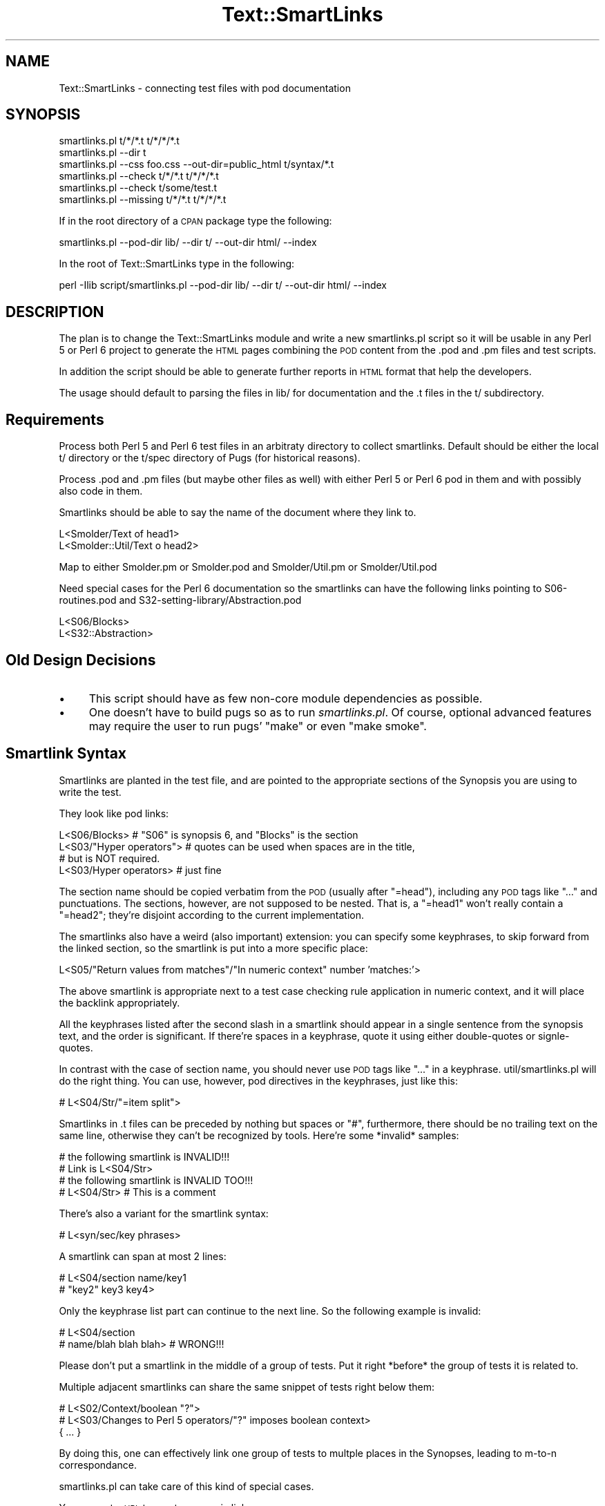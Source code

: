 .\" Automatically generated by Pod::Man 2.12 (Pod::Simple 3.05)
.\"
.\" Standard preamble:
.\" ========================================================================
.de Sh \" Subsection heading
.br
.if t .Sp
.ne 5
.PP
\fB\\$1\fR
.PP
..
.de Sp \" Vertical space (when we can't use .PP)
.if t .sp .5v
.if n .sp
..
.de Vb \" Begin verbatim text
.ft CW
.nf
.ne \\$1
..
.de Ve \" End verbatim text
.ft R
.fi
..
.\" Set up some character translations and predefined strings.  \*(-- will
.\" give an unbreakable dash, \*(PI will give pi, \*(L" will give a left
.\" double quote, and \*(R" will give a right double quote.  \*(C+ will
.\" give a nicer C++.  Capital omega is used to do unbreakable dashes and
.\" therefore won't be available.  \*(C` and \*(C' expand to `' in nroff,
.\" nothing in troff, for use with C<>.
.tr \(*W-
.ds C+ C\v'-.1v'\h'-1p'\s-2+\h'-1p'+\s0\v'.1v'\h'-1p'
.ie n \{\
.    ds -- \(*W-
.    ds PI pi
.    if (\n(.H=4u)&(1m=24u) .ds -- \(*W\h'-12u'\(*W\h'-12u'-\" diablo 10 pitch
.    if (\n(.H=4u)&(1m=20u) .ds -- \(*W\h'-12u'\(*W\h'-8u'-\"  diablo 12 pitch
.    ds L" ""
.    ds R" ""
.    ds C` ""
.    ds C' ""
'br\}
.el\{\
.    ds -- \|\(em\|
.    ds PI \(*p
.    ds L" ``
.    ds R" ''
'br\}
.\"
.\" If the F register is turned on, we'll generate index entries on stderr for
.\" titles (.TH), headers (.SH), subsections (.Sh), items (.Ip), and index
.\" entries marked with X<> in POD.  Of course, you'll have to process the
.\" output yourself in some meaningful fashion.
.if \nF \{\
.    de IX
.    tm Index:\\$1\t\\n%\t"\\$2"
..
.    nr % 0
.    rr F
.\}
.\"
.\" Accent mark definitions (@(#)ms.acc 1.5 88/02/08 SMI; from UCB 4.2).
.\" Fear.  Run.  Save yourself.  No user-serviceable parts.
.    \" fudge factors for nroff and troff
.if n \{\
.    ds #H 0
.    ds #V .8m
.    ds #F .3m
.    ds #[ \f1
.    ds #] \fP
.\}
.if t \{\
.    ds #H ((1u-(\\\\n(.fu%2u))*.13m)
.    ds #V .6m
.    ds #F 0
.    ds #[ \&
.    ds #] \&
.\}
.    \" simple accents for nroff and troff
.if n \{\
.    ds ' \&
.    ds ` \&
.    ds ^ \&
.    ds , \&
.    ds ~ ~
.    ds /
.\}
.if t \{\
.    ds ' \\k:\h'-(\\n(.wu*8/10-\*(#H)'\'\h"|\\n:u"
.    ds ` \\k:\h'-(\\n(.wu*8/10-\*(#H)'\`\h'|\\n:u'
.    ds ^ \\k:\h'-(\\n(.wu*10/11-\*(#H)'^\h'|\\n:u'
.    ds , \\k:\h'-(\\n(.wu*8/10)',\h'|\\n:u'
.    ds ~ \\k:\h'-(\\n(.wu-\*(#H-.1m)'~\h'|\\n:u'
.    ds / \\k:\h'-(\\n(.wu*8/10-\*(#H)'\z\(sl\h'|\\n:u'
.\}
.    \" troff and (daisy-wheel) nroff accents
.ds : \\k:\h'-(\\n(.wu*8/10-\*(#H+.1m+\*(#F)'\v'-\*(#V'\z.\h'.2m+\*(#F'.\h'|\\n:u'\v'\*(#V'
.ds 8 \h'\*(#H'\(*b\h'-\*(#H'
.ds o \\k:\h'-(\\n(.wu+\w'\(de'u-\*(#H)/2u'\v'-.3n'\*(#[\z\(de\v'.3n'\h'|\\n:u'\*(#]
.ds d- \h'\*(#H'\(pd\h'-\w'~'u'\v'-.25m'\f2\(hy\fP\v'.25m'\h'-\*(#H'
.ds D- D\\k:\h'-\w'D'u'\v'-.11m'\z\(hy\v'.11m'\h'|\\n:u'
.ds th \*(#[\v'.3m'\s+1I\s-1\v'-.3m'\h'-(\w'I'u*2/3)'\s-1o\s+1\*(#]
.ds Th \*(#[\s+2I\s-2\h'-\w'I'u*3/5'\v'-.3m'o\v'.3m'\*(#]
.ds ae a\h'-(\w'a'u*4/10)'e
.ds Ae A\h'-(\w'A'u*4/10)'E
.    \" corrections for vroff
.if v .ds ~ \\k:\h'-(\\n(.wu*9/10-\*(#H)'\s-2\u~\d\s+2\h'|\\n:u'
.if v .ds ^ \\k:\h'-(\\n(.wu*10/11-\*(#H)'\v'-.4m'^\v'.4m'\h'|\\n:u'
.    \" for low resolution devices (crt and lpr)
.if \n(.H>23 .if \n(.V>19 \
\{\
.    ds : e
.    ds 8 ss
.    ds o a
.    ds d- d\h'-1'\(ga
.    ds D- D\h'-1'\(hy
.    ds th \o'bp'
.    ds Th \o'LP'
.    ds ae ae
.    ds Ae AE
.\}
.rm #[ #] #H #V #F C
.\" ========================================================================
.\"
.IX Title "Text::SmartLinks 3"
.TH Text::SmartLinks 3 "2009-07-26" "perl v5.8.8" "User Contributed Perl Documentation"
.\" For nroff, turn off justification.  Always turn off hyphenation; it makes
.\" way too many mistakes in technical documents.
.if n .ad l
.nh
.SH "NAME"
Text::SmartLinks \- connecting test files with pod documentation
.SH "SYNOPSIS"
.IX Header "SYNOPSIS"
.Vb 6
\&  smartlinks.pl t/*/*.t t/*/*/*.t
\&  smartlinks.pl \-\-dir t
\&  smartlinks.pl \-\-css foo.css \-\-out\-dir=public_html t/syntax/*.t
\&  smartlinks.pl \-\-check t/*/*.t t/*/*/*.t
\&  smartlinks.pl \-\-check t/some/test.t
\&  smartlinks.pl \-\-missing t/*/*.t t/*/*/*.t
.Ve
.PP
If in the root directory of a \s-1CPAN\s0 package type the following:
.PP
.Vb 1
\&  smartlinks.pl \-\-pod\-dir lib/ \-\-dir t/ \-\-out\-dir html/ \-\-index
.Ve
.PP
In the root of Text::SmartLinks type in the following:
.PP
.Vb 1
\&  perl \-Ilib script/smartlinks.pl \-\-pod\-dir lib/ \-\-dir t/ \-\-out\-dir html/ \-\-index
.Ve
.SH "DESCRIPTION"
.IX Header "DESCRIPTION"
The plan is to change the Text::SmartLinks module and write a new 
smartlinks.pl script so it will be usable in any Perl 5 or Perl 6 
project to generate the \s-1HTML\s0 pages combining the \s-1POD\s0 content from
the .pod and .pm files and test scripts.
.PP
In addition the script should be able to generate further reports
in \s-1HTML\s0 format that help the developers.
.PP
The usage should default to parsing the files in lib/ for documentation
and the .t files in the t/ subdirectory.
.SH "Requirements"
.IX Header "Requirements"
Process both Perl 5 and Perl 6 test files in an arbitraty directory
to collect smartlinks.
Default should be either the local t/ directory or the t/spec directory 
of Pugs (for historical reasons).
.PP
Process .pod and .pm files (but maybe other files as well) with either Perl 5 
or Perl 6 pod in them and with possibly also code in them.
.PP
Smartlinks should be able to say the name of the document where they link to.
.PP
.Vb 2
\&    L<Smolder/Text of head1>
\&    L<Smolder::Util/Text o head2>
.Ve
.PP
Map to either Smolder.pm or Smolder.pod and Smolder/Util.pm or Smolder/Util.pod
.PP
Need special cases for the Perl 6 documentation so the smartlinks can
have the following links pointing to S06\-routines.pod and 
S32\-setting\-library/Abstraction.pod
.PP
.Vb 2
\&    L<S06/Blocks>
\&    L<S32::Abstraction>
.Ve
.SH "Old Design Decisions"
.IX Header "Old Design Decisions"
.IP "\(bu" 4
This script should have as few non-core module dependencies as possible.
.IP "\(bu" 4
One doesn't have to build pugs so as to run \fIsmartlinks.pl\fR. Of course,
optional advanced features may require the user to run pugs'
\&\*(L"make\*(R" or even \*(L"make smoke\*(R".
.SH "Smartlink Syntax"
.IX Header "Smartlink Syntax"
Smartlinks are planted in the test file, and are pointed to the appropriate sections
of the Synopsis you are using to write the test.
.PP
They look like pod links:
.PP
.Vb 4
\&    L<S06/Blocks>            # "S06" is synopsis 6, and "Blocks" is the section
\&    L<S03/"Hyper operators"> # quotes can be used when spaces are in the title,
\&                             # but is NOT required.
\&    L<S03/Hyper operators>   # just fine
.Ve
.PP
The section name should be copied verbatim from the \s-1POD\s0
(usually after \f(CW\*(C`=head\*(C'\fR), including any \s-1POD\s0 tags like \f(CW\*(C`...\*(C'\fR
and punctuations. The sections, however, are not supposed to be nested.
That is, a \f(CW\*(C`=head1\*(C'\fR won't really contain a \f(CW\*(C`=head2\*(C'\fR; they're disjoint
according to the current implementation.
.PP
The smartlinks also have a weird (also important) extension:
you can specify some keyphrases, to skip forward from the linked
section, so the smartlink is put into
a more specific place:
.PP
.Vb 1
\&    L<S05/"Return values from matches"/"In numeric context" number 'matches:'>
.Ve
.PP
The above smartlink is appropriate next to a test case checking rule application in
numeric context, and it will place the backlink appropriately.
.PP
All the keyphrases listed after the second slash in a smartlink should appear in
a single sentence from the synopsis text, and the order is significant. If
there're spaces in a keyphrase, quote it using either double-quotes or signle-quotes.
.PP
In contrast with the case of section name, you should never use \s-1POD\s0 tags like
\&\f(CW\*(C`...\*(C'\fR in a keyphrase. util/smartlinks.pl will do the right thing. You can use,
however, pod directives in the keyphrases, just like this:
.PP
.Vb 1
\&    # L<S04/Str/"=item split">
.Ve
.PP
Smartlinks in .t files can be preceded by nothing but spaces or \*(L"#\*(R", furthermore,
there should be no trailing text on the same line, otherwise
they can't be recognized by tools. Here're some *invalid* samples:
.PP
.Vb 2
\&    # the following smartlink is INVALID!!!
\&    # Link is L<S04/Str>
\&
\&    # the following smartlink is INVALID TOO!!!
\&    # L<S04/Str> # This is a comment
.Ve
.PP
There's also a variant for the smartlink syntax:
.PP
.Vb 1
\&   # L<syn/sec/key phrases>
.Ve
.PP
A smartlink can span at most 2 lines:
.PP
.Vb 2
\&   # L<S04/section name/key1
\&   #   "key2" key3 key4>
.Ve
.PP
Only the keyphrase list part can continue to the next line. So the following example
is invalid:
.PP
.Vb 2
\&   # L<S04/section
\&   #   name/blah blah blah>      # WRONG!!!
.Ve
.PP
Please don't put a smartlink in the middle of a group of tests. Put it right
*before* the group of tests it is related to.
.PP
Multiple adjacent smartlinks can share the same snippet of tests right below
them:
.PP
.Vb 3
\&    # L<S02/Context/boolean "?">
\&    # L<S03/Changes to Perl 5 operators/"?" imposes boolean context>
\&    { ... }
.Ve
.PP
By doing this, one can effectively link one group of tests to
multple places in the Synopses, leading to m\-to-n correspondance.
.PP
smartlinks.pl can take care of this kind of special cases.
.PP
You can put a \s-1URL\s0 to create a generic link:
.PP
.Vb 1
\&  L<"http://groups.google.de/group/perl.perl6.language/msg/07aefb88f5fc8429">
.Ve
.PP
or without quotes:
.PP
.Vb 1
\&  L<http://www.nntp.perl.org/group/perl.perl6.language/26071>
.Ve
.PP
To see some examples, or look at the *.t files in the t/ directory of this project.
.PP
There were also some legacy smartlinks using the following syntax:
.PP
.Vb 3
\&   L<S04/"section name" /regex/>
\&   L<<S04/"section name" /regex/>>
\&   L<<S04/"section name">>
.Ve
.PP
They're no longer supported by util/smartlinks.pl. Use the current syntax.
.SH "Basic Algorithm"
.IX Header "Basic Algorithm"
.IP "1." 4
We scan over all the specified .t files; collect smartlinks and positional
info about the test code snippets as we go. When all these work have been finished,
we obtain a tree structure, which is named \f(CW$linktree\fR in the source code.
.Sp
To make this tree minimal, we only store the .t file name and line numbers, rather
than the snippets' source code itself.
.Sp
The structure of \f(CW$linktree\fR is like this:
.Sp
.Vb 10
\&    {
\&      'S12' => {
\&        'Traits' => [
\&          [
\&            undef,
\&            [
\&              't/oo/traits/basic.t',
\&              '13',
\&              '38'
\&            ]
\&          ],
\&          [
\&            '/If you say/',
\&            [
\&              't/oo/delegation.t',
\&              '56',
\&              '69'
\&            ]
\&          ],
\&        ],
\&      },
\&      'S02' => {
\&        'Whitespace and Comments' => [
\&          [
\&            '"Embedded comments" "#" plus any bracket',
\&            [
\&              't/syntax/comments.t',
\&              10,
\&              48
\&            ]
\&          ],
\&        ]
\&      }
\&    }
.Ve
.Sp
This step is mostly done by sub \f(CW\*(C`process_t_file\*(C'\fR.
.IP "2." 4
We process the synopsis .pod files one by one and generate
\&\s-1HTML\s0 files integrated with test code snippets using the
\&\f(CW$linktree\fR structure discussed above.
.Sp
This is mostly done by sub \f(CW\*(C`process_pod_file\*(C'\fR.
.Sp
Because it is an enormous step, we can further divide it into several
sub steps:
.RS 4
.IP "\(bu" 4
We parse each .pod into a tree, which is known as \f(CW$podtree\fR in the
source code. (See sub \f(CW\*(C`parse_pod\*(C'\fR.)
.Sp
The structure of \f(CW$podtree\fR looks like this:
.Sp
.Vb 12
\&    {
\&      'Names and Variables' => [
\&        '=over 4' . "\en",
\&        '=item *' . "\en",
\&        'The C<$Package\e'var> syntax is gone.  Use C<$Package::var> instead.' . "\en",
\&        '=item *' . "\en",
\&        'Perl 6 includes a system of B<sigils> to mark the fundamental' . "\en".
\&            'structural type of a variable:' . "\en",
\&        ...
\&      ],
\&      ...
\&    }
.Ve
.IP "\(bu" 4
We look up every related smartlink from every \f(CW$podtree\fR, generate .t code
snippets along the way, and insert placeholders (like \*(L"_SMART_LINK_3\*(R" into
the corresponding \f(CW$podtree\fR. (See subs \f(CW\*(C`parse_pattern\*(C'\fR, \f(CW\*(C`process_paragraph\*(C'\fR,
and \f(CW\*(C`gen_code_snippet\*(C'\fR.)
.IP "\(bu" 4
Now we emit Pod source back from the modified $\f(CW\*(C`podtree\*(C'\fR's. (See sub \f(CW\*(C`emit_pod\*(C'\fR.)
.IP "\(bu" 4
After that, we generate \s-1HTML\s0 source from the Pod source with snippet placeholders
using Pod::Simple::HTML. (See sub \f(CW\*(C`gen_html\*(C'\fR.)
.IP "\(bu" 4
At last, we replace every snippet placeholders in the \s-1HTML\s0 source with the real
snippet code (also in \s-1HTML\s0 format).
.RE
.RS 4
.RE
.SH "SEE ALSO"
.IX Header "SEE ALSO"
.IP "\(bu" 4
\&\fIt/README\fR in the Pugs source tree.
.IP "\(bu" 4
The articles on the Pugs blogs:
.Sp
<http://pugs.blogs.com/pugs/2006/08/integrating_the.html>
.Sp
<http://pugs.blogs.com/pugs/2006/09/check_smoke_res.html>
.Sp
<http://pugs.blogs.com/pugs/2006/09/the_benefits_of.html>
.IP "\(bu" 4
The synopses in <http://perlcabal.org/syn> are generated by this script.
.SH "METHODS"
.IX Header "METHODS"
.Sh "new"
.IX Subsection "new"
Constructor, can get a \s-1HASH\s0 reference as it is a base class
of Class::Accessor
.Sh "process_test_files"
.IX Subsection "process_test_files"
Gets a list of .t test files, calls process_t_file on each on of them.
.Sh "process_t_file"
.IX Subsection "process_t_file"
Gets a path to a .t file, reads line by line and collects
the smartlinks in it to a hash structure using the 
\&\f(CW\*(C`add_link\*(C'\fR function.
.Sh "parse_pattern"
.IX Subsection "parse_pattern"
Convert patterns used in 00\-smartlinks.to perl 5 regexes
.Sh "process_paragraph"
.IX Subsection "process_paragraph"
Process paragraphs of the pod file: unwrap lines, strip \s-1POD\s0 tags, and etc.
.Sh "gen_code_snippet"
.IX Subsection "gen_code_snippet"
Gets a triplet of [file, from, to] and generates an \s-1HTML\s0 
snippet from that section of the given file.
.PP
Note that this function has been optimized for space rather
than time.
.Sh "get_javascript"
.IX Subsection "get_javascript"
Returns the content of the smartlink.js file.
Probably we should just copy the .js file to the html directory
and not embed it.
.Sh "link_count"
.IX Subsection "link_count"
link_count_inc increments the link counter.
.PP
link_count returns the current number of links.
.SH "AUTHOR"
.IX Header "AUTHOR"
Agent Zhang (<agentzh@gmail.com>) wrote the initial
implementation, getting help from many others in the Pugs team.
.PP
Current maintainer: The Pugs team
.SH "COPYRIGHT"
.IX Header "COPYRIGHT"
Copyright (c) 2006 \- 2009 by the Pugs Team.
.SH "LICENSE"
.IX Header "LICENSE"
Text::SmartLinks is free software; you can redistribute it and/or modify it under the
terms of the Artistic License 2.0.  (Note that, unlike the Artistic License
1.0, version 2.0 is \s-1GPL\s0 compatible by itself, hence there is no benefit to
having an Artistic 2.0 / \s-1GPL\s0 disjunction.)

